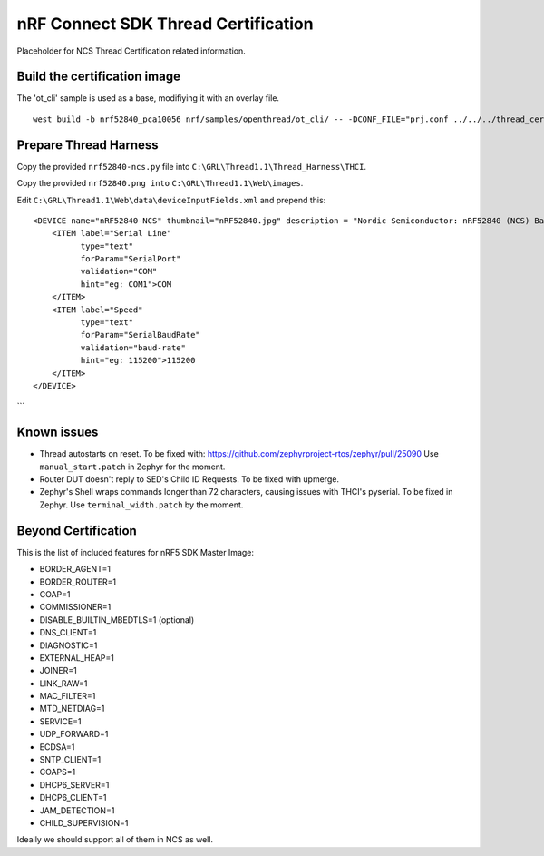 
nRF Connect SDK Thread Certification
####################################

Placeholder for NCS Thread Certification related information.

Build the certification image
*****************************

The 'ot_cli' sample is used as a base, modifiying it with an overlay file.

::

 west build -b nrf52840_pca10056 nrf/samples/openthread/ot_cli/ -- -DCONF_FILE="prj.conf ../../../thread_cert/cert_mi.overlay.conf"

Prepare Thread Harness
**********************

Copy the provided ``nrf52840-ncs.py`` file into ``C:\GRL\Thread1.1\Thread_Harness\THCI``.

Copy the provided ``nrf52840.png into`` ``C:\GRL\Thread1.1\Web\images``.

Edit ``C:\GRL\Thread1.1\Web\data\deviceInputFields.xml`` and prepend this:

::

    <DEVICE name="nRF52840-NCS" thumbnail="nRF52840.jpg" description = "Nordic Semiconductor: nRF52840 (NCS) Baudrate:115200" THCI="nRF52840-ncs">
        <ITEM label="Serial Line"
              type="text"
              forParam="SerialPort"
              validation="COM"
              hint="eg: COM1">COM
        </ITEM>
        <ITEM label="Speed"
              type="text"
              forParam="SerialBaudRate"
              validation="baud-rate"
              hint="eg: 115200">115200
        </ITEM>
    </DEVICE>
```

Known issues
************

* Thread autostarts on reset. To be fixed with: https://github.com/zephyrproject-rtos/zephyr/pull/25090 Use ``manual_start.patch`` in Zephyr for the moment.
* Router DUT doesn't reply to SED's Child ID Requests. To be fixed with upmerge.
* Zephyr's Shell wraps commands longer than 72 characters, causing issues with THCI's pyserial. To be fixed in Zephyr. Use ``terminal_width.patch`` by the moment.

Beyond Certification
********************

This is the list of included features for nRF5 SDK Master Image:

* BORDER_AGENT=1
* BORDER_ROUTER=1
* COAP=1
* COMMISSIONER=1
* DISABLE_BUILTIN_MBEDTLS=1 (optional)
* DNS_CLIENT=1
* DIAGNOSTIC=1
* EXTERNAL_HEAP=1
* JOINER=1
* LINK_RAW=1
* MAC_FILTER=1
* MTD_NETDIAG=1
* SERVICE=1
* UDP_FORWARD=1
* ECDSA=1
* SNTP_CLIENT=1
* COAPS=1
* DHCP6_SERVER=1
* DHCP6_CLIENT=1
* JAM_DETECTION=1
* CHILD_SUPERVISION=1

Ideally we should support all of them in NCS as well.
